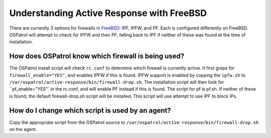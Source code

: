 .. _manual-ar-freebsd-firewall:

Understanding Active Response with FreeBSD
==========================================

There are currently 3 options for firewalls in `FreeBSD <http://www.freebsd.org/doc/en/books/handbook/firewalls.html>`_: IPF, IPFW, and PF. 
Each is configured differently on FreeBSD. OSPatrol will attempt to check for IPFW and then PF, falling back to IPF if neither of these was found at the time of installation.

How does OSPatrol know which firewall is being used?
^^^^^^^^^^^^^^^^^^^^^^^^^^^^^^^^^^^^^^^^^^^^^^^^^

The OSPatrol install script will check ``rc.conf`` to determine which firewall is currently active. 
It first greps for ``firewall_enable="YES"``, and enables IPFW if this is found. IPFW support is enabled by copying the ``ipfw.sh`` to ``/var/ospatrol/active-response/bin/firewall-drop.sh``.
The installation script will then look for ``pf_enable="YES"` in the rc.conf, and will enable PF instead if this is found. The script for pf is pf.sh.
If neither of these is found, the default firewall-drop.sh script will be installed. This script will use attempt to use IPF to block IPs.

How do I change which script is used by an agent?
^^^^^^^^^^^^^^^^^^^^^^^^^^^^^^^^^^^^^^^^^^^^^^^^^

Copy the appropriate script from the OSPatrol source to ``/var/ospatrol/active-response/bin/firewall-drop.sh`` on the agent.


